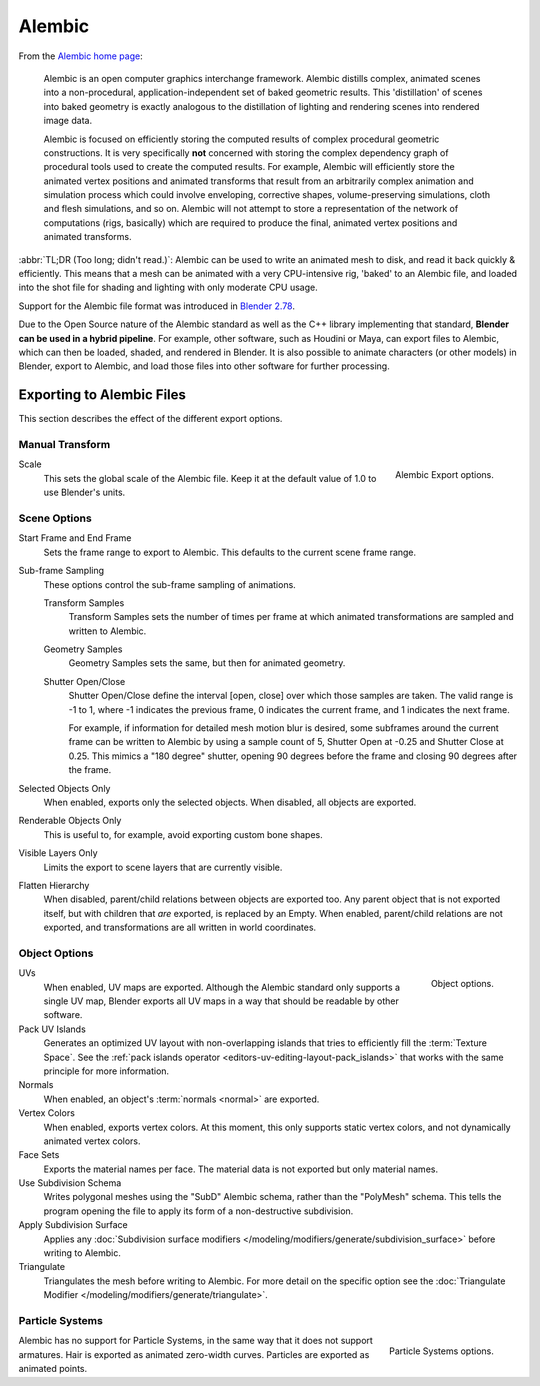 
*******
Alembic
*******

From the `Alembic home page <https://www.alembic.io/>`__:

   Alembic is an open computer graphics interchange framework. Alembic distills complex, animated
   scenes into a non-procedural, application-independent set of baked geometric results.
   This 'distillation' of scenes into baked geometry is exactly analogous to the distillation of
   lighting and rendering scenes into rendered image data.

   Alembic is focused on efficiently storing the computed results of complex procedural geometric constructions.
   It is very specifically **not** concerned with storing the complex dependency graph
   of procedural tools used to create the computed results.
   For example, Alembic will efficiently store the animated vertex positions and
   animated transforms that result from an arbitrarily complex animation and simulation process
   which could involve enveloping, corrective shapes, volume-preserving simulations,
   cloth and flesh simulations, and so on.
   Alembic will not attempt to store a representation of the network of computations (rigs, basically)
   which are required to produce the final, animated vertex positions and animated transforms.

:abbr:`TL;DR (Too long; didn't read.)`: Alembic can be used to write an animated mesh to disk, and
read it back quickly & efficiently. This means that a mesh can be animated with a very CPU-intensive rig,
'baked' to an Alembic file, and loaded into the shot file for shading and lighting
with only moderate CPU usage.

Support for the Alembic file format was introduced in
`Blender 2.78 <https://wiki.blender.org/wiki/Reference/Release_Notes/2.78>`__.

Due to the Open Source nature of the Alembic standard as well as
the C++ library implementing that standard, **Blender can be used in a hybrid pipeline**.
For example, other software, such as Houdini or Maya, can export files to Alembic,
which can then be loaded, shaded, and rendered in Blender.
It is also possible to animate characters (or other models) in Blender, export to Alembic, and
load those files into other software for further processing.


Exporting to Alembic Files
==========================

This section describes the effect of the different export options.


Manual Transform
----------------

.. figure:: /images/files_import-export_alembic_export-panel-scene-options.png
   :align: right

   Alembic Export options.

Scale
   This sets the global scale of the Alembic file. Keep it at the default value of 1.0 to use
   Blender's units.


Scene Options
-------------

Start Frame and End Frame
   Sets the frame range to export to Alembic. This defaults to the current scene frame range.
Sub-frame Sampling
   These options control the sub-frame sampling of animations.

   Transform Samples
      Transform Samples sets the number of times per frame at which animated transformations
      are sampled and written to Alembic.
   Geometry Samples
      Geometry Samples sets the same, but then for animated geometry.
   Shutter Open/Close
      Shutter Open/Close define the interval [open, close] over which those samples are taken.
      The valid range is -1 to 1, where -1 indicates the previous frame,
      0 indicates the current frame, and 1 indicates the next frame.

      For example, if information for detailed mesh motion blur is desired, some subframes around
      the current frame can be written to Alembic by using a sample count of 5,
      Shutter Open at -0.25 and Shutter Close at 0.25.
      This mimics a "180 degree" shutter, opening 90 degrees before the frame
      and closing 90 degrees after the frame.
Selected Objects Only
   When enabled, exports only the selected objects. When disabled, all objects are exported.
Renderable Objects Only
   This is useful to, for example, avoid exporting custom bone shapes.
Visible Layers Only
   Limits the export to scene layers that are currently visible.
Flatten Hierarchy
   When disabled, parent/child relations between objects are exported too. Any parent object that
   is not exported itself, but with children that *are* exported, is replaced by an Empty.
   When enabled, parent/child relations are not exported, and transformations are all written in
   world coordinates.


Object Options
--------------

.. figure:: /images/files_import-export_alembic_export-panel-object-options.png
   :align: right

   Object options.

UVs
   When enabled, UV maps are exported. Although the Alembic standard only supports a single UV
   map, Blender exports all UV maps in a way that should be readable by other software.
Pack UV Islands
   Generates an optimized UV layout with non-overlapping islands
   that tries to efficiently fill the :term:`Texture Space`.
   See the :ref:`pack islands operator <editors-uv-editing-layout-pack_islands>`
   that works with the same principle for more information.
Normals
   When enabled, an object's :term:`normals <normal>` are exported.
Vertex Colors
   When enabled, exports vertex colors. At this moment, this only supports static vertex colors,
   and not dynamically animated vertex colors.
Face Sets
   Exports the material names per face. The material data is not exported but only material names.
Use Subdivision Schema
   Writes polygonal meshes using the "SubD" Alembic schema, rather than the "PolyMesh" schema.
   This tells the program opening the file to apply its form of a non-destructive subdivision.
Apply Subdivision Surface
   Applies any :doc:`Subdivision surface modifiers </modeling/modifiers/generate/subdivision_surface>`
   before writing to Alembic.
Triangulate
   Triangulates the mesh before writing to Alembic.
   For more detail on the specific option see the
   :doc:`Triangulate Modifier </modeling/modifiers/generate/triangulate>`.


Particle Systems
----------------

.. figure:: /images/files_import-export_alembic_export-panel-particle-systems.png
   :align: right

   Particle Systems options.

Alembic has no support for Particle Systems, in the same way that it does not support armatures.
Hair is exported as animated zero-width curves. Particles are exported as animated points.
